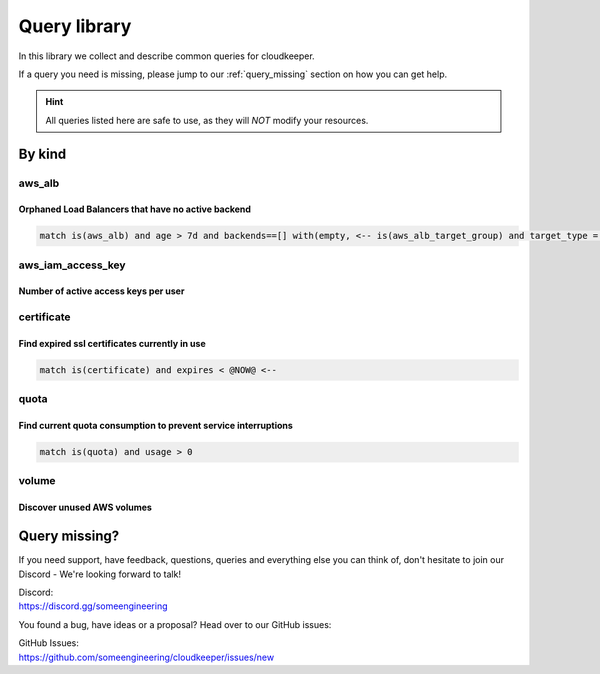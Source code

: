 =============
Query library
=============

In this library we collect and describe common queries for cloudkeeper.

If a query you need is missing, please jump to our :ref:`query_missing` section on how you can get help.

.. hint::
 All queries listed here are safe to use, as they will *NOT* modify your resources.

By kind
*******

.. _ql-kind-aws_alb:

aws_alb
=======

Orphaned Load Balancers that have no active backend
---------------------------------------------------

.. code-block:: bash
    
    match is(aws_alb) and age > 7d and backends==[] with(empty, <-- is(aws_alb_target_group) and target_type = instance and age > 7d with(empty, <-- is(aws_ec2_instance) and instance_status != terminated)) <-[0:1]- is(aws_alb_target_group) or is(aws_alb)

aws_iam_access_key
==================

Number of active access keys per user
-------------------------------------

.. code-block:: bash
    :caption: Ensure there is only one active access key available for any single IAM user

    match is(access_key) access_key_status = "Active" | aggregate reported.user_name as user : sum(1) as number_of_keys

.. _ql-kind-certificate:

certificate
===========

Find expired ssl certificates currently in use
----------------------------------------------

.. code-block:: bash
    
    match is(certificate) and expires < @NOW@ <--

.. _ql-kind-quota:

quota
=====

Find current quota consumption to prevent service interruptions
---------------------------------------------------------------

.. code-block:: bash
    
    match is(quota) and usage > 0

.. _ql-kind-volume:

volume
======

Discover unused AWS volumes
---------------------------

.. code-block:: bash
    :caption: Find unused AWS volumes older than 30 days with no IO in the past 7 days
    
    match is(aws_ec2_volume) and age > 30d and last_access > 7d and last_update > 7d and volume_status = available

.. _query_missing:

Query missing?
**************

If you need support, have feedback, questions, queries and everything else you can think of, don't hesitate to join our Discord - We're looking forward to talk!

| Discord:
| https://discord.gg/someengineering

You found a bug, have ideas or a proposal? Head over to our GitHub issues:

| GitHub Issues:
| https://github.com/someengineering/cloudkeeper/issues/new 
